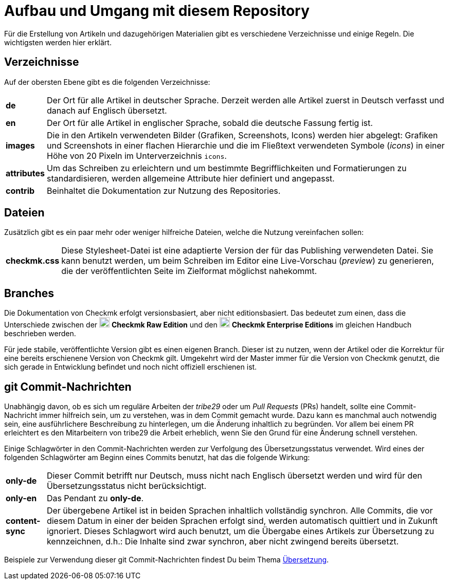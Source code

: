 = Aufbau und Umgang mit diesem Repository

:cmk: Checkmk
:v16: 1.6.0
:v20: 2.0.0
:v21: 2.1.0
:imagesdir: ../../images
:CEE: pass:q,m[image:CEE.svg[CEE,title=Checkmk Enterprise Editions,width=20] *Checkmk Enterprise Editions*]
:CRE: pass:q,m[image:CRE.svg[CRE,title=Checkmk Raw Edition,width=20] *Checkmk Raw Edition*]


Für die Erstellung von Artikeln und dazugehörigen Materialien gibt es verschiedene Verzeichnisse und einige Regeln.
Die wichtigsten werden hier erklärt.


== Verzeichnisse

Auf der obersten Ebene gibt es die folgenden Verzeichnisse:

[horizontal]
*de*:: Der Ort für alle Artikel in deutscher Sprache. Derzeit werden alle Artikel zuerst in Deutsch verfasst und danach auf Englisch übersetzt.
*en*:: Der Ort für alle Artikel in englischer Sprache, sobald die deutsche Fassung fertig ist.
*images*:: Die in den Artikeln verwendeten Bilder (Grafiken, Screenshots, Icons) werden hier abgelegt:
Grafiken und Screenshots in einer flachen Hierarchie und die im Fließtext verwendeten Symbole (_icons_) in einer Höhe von 20 Pixeln im Unterverzeichnis `icons`.
*attributes*:: Um das Schreiben zu erleichtern und um bestimmte Begrifflichkeiten und Formatierungen zu standardisieren, werden allgemeine Attribute hier definiert und angepasst.
*contrib*:: Beinhaltet die Dokumentation zur Nutzung des Repositories.


== Dateien

Zusätzlich gibt es ein paar mehr oder weniger hilfreiche Dateien, welche die Nutzung vereinfachen sollen:

[horizontal]
*checkmk.css*:: Diese Stylesheet-Datei ist eine adaptierte Version der für das Publishing verwendeten Datei.
Sie kann benutzt werden, um beim Schreiben im Editor eine Live-Vorschau (_preview_) zu generieren, die der veröffentlichten Seite im Zielformat möglichst nahekommt.
// *Makefile*:: Wenn einzelne Dokumente lokal zu HTML konvertiert werden sollen, kann das mit `make` passieren. Die Hilfe ist über `make help` erreichbar.


== Branches

Die Dokumentation von {CMK} erfolgt versionsbasiert, aber nicht editionsbasiert. 
Das bedeutet zum einen, dass die Unterschiede zwischen der {CRE} und den {CEE} im gleichen Handbuch beschrieben werden. 

Für jede stabile, veröffentlichte Version gibt es einen eigenen Branch.
Dieser ist zu nutzen, wenn der Artikel oder die Korrektur für eine bereits erschienene Version von {CMK} gilt.
Umgekehrt wird der Master immer für die Version von {CMK} genutzt, die sich gerade in Entwicklung befindet und noch nicht offiziell erschienen ist.


[#gitcommitmessages]
== git Commit-Nachrichten

Unabhängig davon, ob es sich um reguläre Arbeiten der _tribe29_ oder um _Pull Requests_ (PRs) handelt, sollte eine Commit-Nachricht immer hilfreich sein, um zu verstehen, was in dem Commit gemacht wurde.
Dazu kann es manchmal auch notwendig sein, eine ausführlichere Beschreibung zu hinterlegen, um die Änderung inhaltlich zu begründen.
Vor allem bei einem PR erleichtert es den Mitarbeitern von tribe29 die Arbeit erheblich, wenn Sie den Grund für eine Änderung schnell verstehen.

Einige Schlagwörter in den Commit-Nachrichten werden zur Verfolgung des Übersetzungsstatus verwendet.
Wird eines der folgenden Schlagwörter am Beginn eines Commits benutzt, hat das die folgende Wirkung:

[horizontal]
*only-de*:: Dieser Commit betrifft nur Deutsch, muss nicht nach Englisch übersetzt werden und wird für den Übersetzungsstatus nicht berücksichtigt.
*only-en*:: Das Pendant zu *only-de*.
*content-sync*:: Der übergebene Artikel ist in beiden Sprachen inhaltlich vollständig synchron.
Alle Commits, die vor diesem Datum in einer der beiden Sprachen erfolgt sind, werden automatisch quittiert und in Zukunft ignoriert.
Dieses Schlagwort wird auch benutzt, um die Übergabe eines Artikels zur Übersetzung zu kennzeichnen, d.h.: Die Inhalte sind zwar synchron, aber nicht zwingend bereits übersetzt.

Beispiele zur Verwendung dieser git Commit-Nachrichten findest Du beim Thema link:guide.adoc#translate[Übersetzung].
